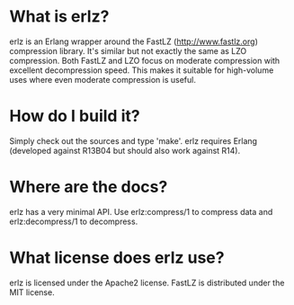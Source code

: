 * What is erlz?
  erlz is an Erlang wrapper around the FastLZ (http://www.fastlz.org)
  compression library. It's similar but not exactly the same as LZO
  compression. Both FastLZ and LZO focus on moderate compression with
  excellent decompression speed. This makes it suitable for
  high-volume uses where even moderate compression is useful.

* How do I build it?
  Simply check out the sources and type 'make'. erlz requires Erlang
  (developed against R13B04 but should also work against R14).

* Where are the docs?
  erlz has a very minimal API. Use erlz:compress/1 to compress data
  and erlz:decompress/1 to decompress.

* What license does erlz use?
  erlz is licensed under the Apache2 license. FastLZ is distributed
  under the MIT license.
